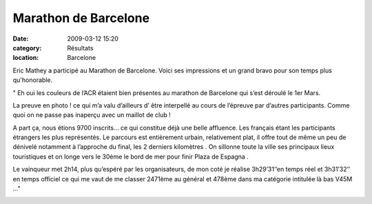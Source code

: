Marathon de Barcelone
=====================

:date: 2009-03-12 15:20
:category: Résultats
:location: Barcelone

Eric Mathey a participé au Marathon de Barcelone. Voici ses impressions et un grand bravo pour son temps plus qu'honorable.

" Eh oui les couleurs de l’ACR étaient bien présentes au marathon de Barcelone qui s’est déroulé le 1er Mars.

La preuve en photo ! ce qui m’a valu d’ailleurs d’ être interpellé au cours de l’épreuve par d’autres participants. Comme quoi on ne passe pas inaperçu avec un maillot de club !

A part ça, nous étions 9700 inscrits… ce qui constitue déjà une belle affluence. Les français étant les participants étrangers les plus représentés. Le parcours est entièrement urbain, relativement plat, il offre tout de même un peu de dénivelé notamment à l’approche du final, les 2 derniers kilomètres . On sillonne toute la ville ses principaux lieux touristiques et on longe vers le 30ème le bord de mer pour finir Plaza de Espagna .

Le vainqueur met 2h14, plus qu’espéré par les organisateurs, de mon coté je réalise 3h29’31’’en temps réel et 3h31’32’’ en temps officiel ce qui me vaut de me classer 2471ème  au général   et 478ème dans ma catégorie intitulée là bas V45M ..." 

.. image:: http://assets.acr-dijon.org/ericmathey.jpg
